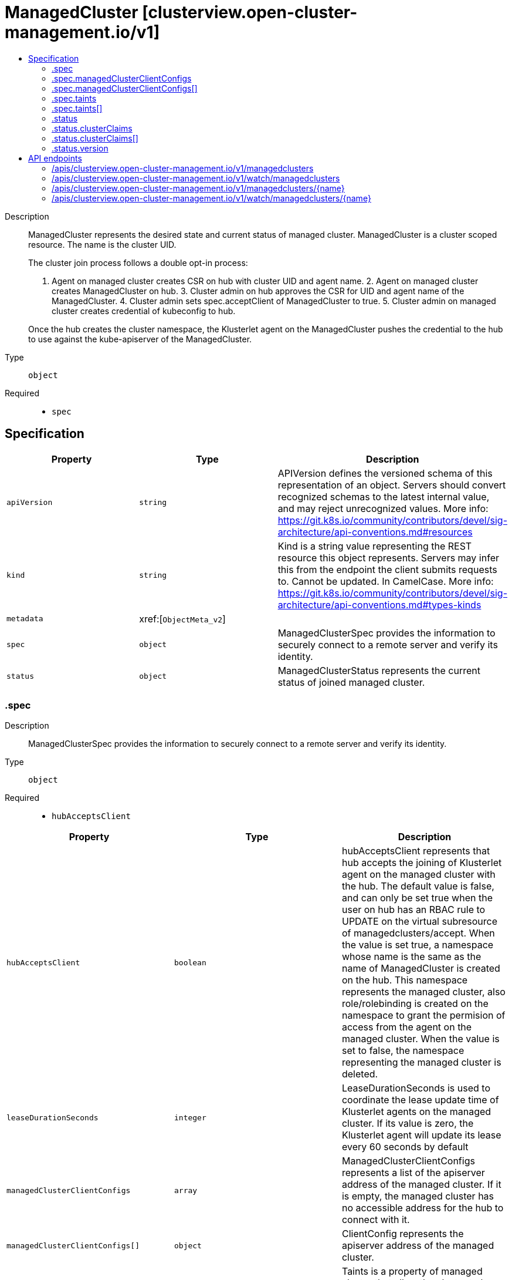 // Automatically generated by 'openshift-apidocs-gen'. Do not edit.
:_content-type: ASSEMBLY
[id="managedcluster-clusterview-open-cluster-management-io-v1"]
= ManagedCluster [clusterview.open-cluster-management.io/v1]
:toc: macro
:toc-title:

toc::[]


Description::
+
--
ManagedCluster represents the desired state and current status of managed cluster. ManagedCluster is a cluster scoped resource. The name is the cluster UID.

The cluster join process follows a double opt-in process:

1. Agent on managed cluster creates CSR on hub with cluster UID and agent name. 2. Agent on managed cluster creates ManagedCluster on hub. 3. Cluster admin on hub approves the CSR for UID and agent name of the ManagedCluster. 4. Cluster admin sets spec.acceptClient of ManagedCluster to true. 5. Cluster admin on managed cluster creates credential of kubeconfig to hub.

Once the hub creates the cluster namespace, the Klusterlet agent on the ManagedCluster pushes the credential to the hub to use against the kube-apiserver of the ManagedCluster.
--

Type::
  `object`

Required::
  - `spec`


== Specification

[cols="1,1,1",options="header"]
|===
| Property | Type | Description

| `apiVersion`
| `string`
| APIVersion defines the versioned schema of this representation of an object. Servers should convert recognized schemas to the latest internal value, and may reject unrecognized values. More info: https://git.k8s.io/community/contributors/devel/sig-architecture/api-conventions.md#resources

| `kind`
| `string`
| Kind is a string value representing the REST resource this object represents. Servers may infer this from the endpoint the client submits requests to. Cannot be updated. In CamelCase. More info: https://git.k8s.io/community/contributors/devel/sig-architecture/api-conventions.md#types-kinds

| `metadata`
| xref:[`ObjectMeta_v2`]
| 

| `spec`
| `object`
| ManagedClusterSpec provides the information to securely connect to a remote server and verify its identity.

| `status`
| `object`
| ManagedClusterStatus represents the current status of joined managed cluster.

|===
=== .spec
Description::
+
--
ManagedClusterSpec provides the information to securely connect to a remote server and verify its identity.
--

Type::
  `object`

Required::
  - `hubAcceptsClient`



[cols="1,1,1",options="header"]
|===
| Property | Type | Description

| `hubAcceptsClient`
| `boolean`
| hubAcceptsClient represents that hub accepts the joining of Klusterlet agent on the managed cluster with the hub. The default value is false, and can only be set true when the user on hub has an RBAC rule to UPDATE on the virtual subresource of managedclusters/accept. When the value is set true, a namespace whose name is the same as the name of ManagedCluster is created on the hub. This namespace represents the managed cluster, also role/rolebinding is created on the namespace to grant the permision of access from the agent on the managed cluster. When the value is set to false, the namespace representing the managed cluster is deleted.

| `leaseDurationSeconds`
| `integer`
| LeaseDurationSeconds is used to coordinate the lease update time of Klusterlet agents on the managed cluster. If its value is zero, the Klusterlet agent will update its lease every 60 seconds by default

| `managedClusterClientConfigs`
| `array`
| ManagedClusterClientConfigs represents a list of the apiserver address of the managed cluster. If it is empty, the managed cluster has no accessible address for the hub to connect with it.

| `managedClusterClientConfigs[]`
| `object`
| ClientConfig represents the apiserver address of the managed cluster.

| `taints`
| `array`
| Taints is a property of managed cluster that allow the cluster to be repelled when scheduling. Taints, including 'ManagedClusterUnavailable' and 'ManagedClusterUnreachable', can not be added/removed by agent running on the managed cluster; while it's fine to add/remove other taints from either hub cluser or managed cluster.

| `taints[]`
| `object`
| The managed cluster this Taint is attached to has the "effect" on any placement that does not tolerate the Taint.

|===
=== .spec.managedClusterClientConfigs
Description::
+
--
ManagedClusterClientConfigs represents a list of the apiserver address of the managed cluster. If it is empty, the managed cluster has no accessible address for the hub to connect with it.
--

Type::
  `array`




=== .spec.managedClusterClientConfigs[]
Description::
+
--
ClientConfig represents the apiserver address of the managed cluster.
--

Type::
  `object`

Required::
  - `url`



[cols="1,1,1",options="header"]
|===
| Property | Type | Description

| `caBundle`
| `string`
| CABundle is the ca bundle to connect to apiserver of the managed cluster. System certs are used if it is not set.

| `url`
| `string`
| URL is the URL of apiserver endpoint of the managed cluster.

|===
=== .spec.taints
Description::
+
--
Taints is a property of managed cluster that allow the cluster to be repelled when scheduling. Taints, including 'ManagedClusterUnavailable' and 'ManagedClusterUnreachable', can not be added/removed by agent running on the managed cluster; while it's fine to add/remove other taints from either hub cluser or managed cluster.
--

Type::
  `array`




=== .spec.taints[]
Description::
+
--
The managed cluster this Taint is attached to has the "effect" on any placement that does not tolerate the Taint.
--

Type::
  `object`

Required::
  - `key`
  - `effect`
  - `timeAdded`



[cols="1,1,1",options="header"]
|===
| Property | Type | Description

| `effect`
| `string`
| Effect indicates the effect of the taint on placements that do not tolerate the taint. Valid effects are NoSelect, PreferNoSelect and NoSelectIfNew.

| `key`
| `string`
| Key is the taint key applied to a cluster. e.g. bar or foo.example.com/bar. The regex it matches is (dns1123SubdomainFmt/)?(qualifiedNameFmt)

| `timeAdded`
| xref:[`Time`]
| TimeAdded represents the time at which the taint was added.

| `value`
| `string`
| Value is the taint value corresponding to the taint key.

|===
=== .status
Description::
+
--
ManagedClusterStatus represents the current status of joined managed cluster.
--

Type::
  `object`

Required::
  - `conditions`



[cols="1,1,1",options="header"]
|===
| Property | Type | Description

| `allocatable`
| xref:[`object (Quantity_v2)`]
| Allocatable represents the total allocatable resources on the managed cluster.

| `capacity`
| xref:[`object (Quantity_v2)`]
| Capacity represents the total resource capacity from all nodeStatuses on the managed cluster.

| `clusterClaims`
| `array`
| ClusterClaims represents cluster information that a managed cluster claims, for example a unique cluster identifier (id.k8s.io) and kubernetes version (kubeversion.open-cluster-management.io). They are written from the managed cluster. The set of claims is not uniform across a fleet, some claims can be vendor or version specific and may not be included from all managed clusters.

| `clusterClaims[]`
| `object`
| ManagedClusterClaim represents a ClusterClaim collected from a managed cluster.

| `conditions`
| xref:[`array (Condition)`]
| Conditions contains the different condition statuses for this managed cluster.

| `version`
| `object`
| ManagedClusterVersion represents version information about the managed cluster.

|===
=== .status.clusterClaims
Description::
+
--
ClusterClaims represents cluster information that a managed cluster claims, for example a unique cluster identifier (id.k8s.io) and kubernetes version (kubeversion.open-cluster-management.io). They are written from the managed cluster. The set of claims is not uniform across a fleet, some claims can be vendor or version specific and may not be included from all managed clusters.
--

Type::
  `array`




=== .status.clusterClaims[]
Description::
+
--
ManagedClusterClaim represents a ClusterClaim collected from a managed cluster.
--

Type::
  `object`




[cols="1,1,1",options="header"]
|===
| Property | Type | Description

| `name`
| `string`
| Name is the name of a ClusterClaim resource on managed cluster. It's a well known or customized name to identify the claim.

| `value`
| `string`
| Value is a claim-dependent string

|===
=== .status.version
Description::
+
--
ManagedClusterVersion represents version information about the managed cluster.
--

Type::
  `object`




[cols="1,1,1",options="header"]
|===
| Property | Type | Description

| `kubernetes`
| `string`
| Kubernetes is the kubernetes version of managed cluster.

|===

== API endpoints

The following API endpoints are available:

* `/apis/clusterview.open-cluster-management.io/v1/managedclusters`
- `GET`: list or watch objects of kind ManagedCluster
* `/apis/clusterview.open-cluster-management.io/v1/watch/managedclusters`
- `GET`: watch individual changes to a list of ManagedCluster. deprecated: use the &#x27;watch&#x27; parameter with a list operation instead.
* `/apis/clusterview.open-cluster-management.io/v1/managedclusters/{name}`
- `GET`: read the specified ManagedCluster
* `/apis/clusterview.open-cluster-management.io/v1/watch/managedclusters/{name}`
- `GET`: watch changes to an object of kind ManagedCluster. deprecated: use the &#x27;watch&#x27; parameter with a list operation instead, filtered to a single item with the &#x27;fieldSelector&#x27; parameter.


=== /apis/clusterview.open-cluster-management.io/v1/managedclusters



HTTP method::
  `GET`

Description::
  list or watch objects of kind ManagedCluster


.HTTP responses
[cols="1,1",options="header"]
|===
| HTTP code | Reponse body
| 200 - OK
| xref:../objects/index.adoc#io.open-cluster-management.api.cluster.v1.ManagedClusterList[`ManagedClusterList`] schema
|===


=== /apis/clusterview.open-cluster-management.io/v1/watch/managedclusters



HTTP method::
  `GET`

Description::
  watch individual changes to a list of ManagedCluster. deprecated: use the &#x27;watch&#x27; parameter with a list operation instead.


.HTTP responses
[cols="1,1",options="header"]
|===
| HTTP code | Reponse body
| 200 - OK
| `WatchEvent` schema
|===


=== /apis/clusterview.open-cluster-management.io/v1/managedclusters/{name}

.Global path parameters
[cols="1,1,2",options="header"]
|===
| Parameter | Type | Description
| `name`
| `string`
| name of the ManagedCluster
|===


HTTP method::
  `GET`

Description::
  read the specified ManagedCluster


.HTTP responses
[cols="1,1",options="header"]
|===
| HTTP code | Reponse body
| 200 - OK
| xref:../clusterview_open-cluster-management_io/managedcluster-clusterview-open-cluster-management-io-v1.adoc#managedcluster-clusterview-open-cluster-management-io-v1[`ManagedCluster`] schema
|===


=== /apis/clusterview.open-cluster-management.io/v1/watch/managedclusters/{name}

.Global path parameters
[cols="1,1,2",options="header"]
|===
| Parameter | Type | Description
| `name`
| `string`
| name of the ManagedCluster
|===


HTTP method::
  `GET`

Description::
  watch changes to an object of kind ManagedCluster. deprecated: use the &#x27;watch&#x27; parameter with a list operation instead, filtered to a single item with the &#x27;fieldSelector&#x27; parameter.


.HTTP responses
[cols="1,1",options="header"]
|===
| HTTP code | Reponse body
| 200 - OK
| `WatchEvent` schema
|===


